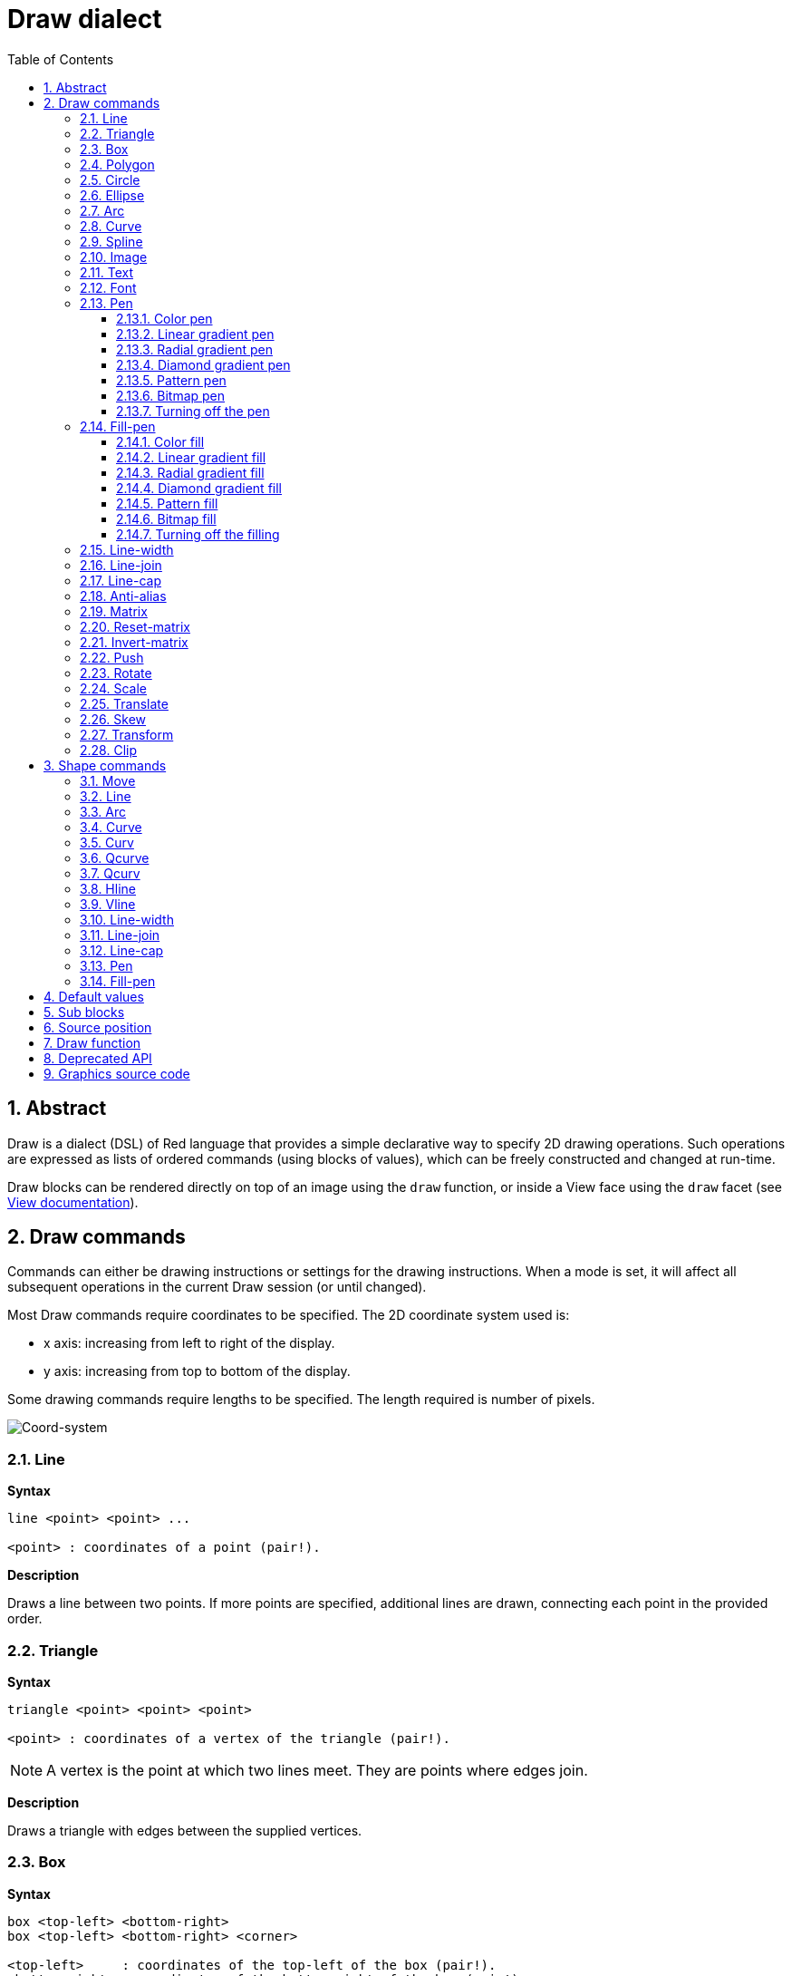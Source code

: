 = Draw dialect
:imagesdir: ../images
:toc:
:toclevels: 3
:numbered:


== Abstract 

Draw is a dialect (DSL) of Red language that provides a simple declarative way to specify 2D drawing operations. Such operations are expressed as lists of ordered commands (using blocks of values), which can be freely constructed and changed at run-time.

Draw blocks can be rendered directly on top of an image using the `draw` function, or inside a View face using the `draw` facet (see link:view.adoc[View documentation]).

== Draw commands

Commands can either be drawing instructions or settings for the drawing instructions. When a mode is set, it will affect all subsequent operations in the current Draw session (or until changed).

Most Draw commands require coordinates to be specified. The 2D coordinate system used is:

* x axis: increasing from left to right of the display.
* y axis: increasing from top to bottom of the display.

Some drawing commands require lengths to be specified. The length required is number of pixels.

image::../images/coord-system.png[Coord-system,align="center"]


=== Line 

*Syntax*

----
line <point> <point> ...

<point> : coordinates of a point (pair!).
----

*Description*

Draws a line between two points. If more points are specified, additional lines are drawn, connecting each point in the provided order.

=== Triangle 

*Syntax*

----
triangle <point> <point> <point>

<point> : coordinates of a vertex of the triangle (pair!).
----

NOTE: A vertex is the point at which two lines meet. They are points where edges join.

*Description*

Draws a triangle with edges between the supplied vertices.

=== Box 

*Syntax*

----
box <top-left> <bottom-right>
box <top-left> <bottom-right> <corner>

<top-left>     : coordinates of the top-left of the box (pair!).
<bottom-right> : coordinates of the bottom-right of the box (pair!).
<corner>       : (optional) radius of the arc used to draw a round corner (integer!).
----

*Description*

Draws a box using the top-left (first argument) and bottom-right (second argument) vertices. An optional radius can be provided for making round corners.

=== Polygon 

*Syntax*

----
polygon <point> <point> ...

<point> : coordinates of a vertex (pair!).
----

*Description*

Draws a polygon using the provided vertices. The last point does not need to be the starting point, an extra line will be drawn anyway to close the polygon. Minimal number of points to be provided is 3.

=== Circle
 
*Syntax*

----
circle <center> <radius>
circle <center> <radius-x> <radius-y>

<center>   : coordinates of the circle's center (pair!).
<radius>   : radius of the circle (integer! float!).
<radius-x> : (ellipse mode) radius of the circle along X axis (integer! float!).
<radius-y> : (ellipse mode) radius of the circle along Y axis (integer! float!).
----

*Description*

Draws a circle from the provided center and radius values. The circle can be distorted to form an ellipse by adding an optional integer indicating the radius along Y axis (the other radius argument then becomes the radius along X).

=== Ellipse 

*Syntax*

----
ellipse <top-left> <size>

<top-left> : coordinates of the ellipse's bounding box top-left point (pair!).
<size>     : size of the bounding box (pair!).
----

*Description*

Draws an ellipse from the specified bounding box. The `size` argument represents the X and Y diameters of the ellipse.

NOTE: `ellipse` provide a more compact and box-oriented way to specify a circle/ellipse compared to `circle` command.

=== Arc 

*Syntax*

----
arc <center> <radius> <begin> <sweep>
arc <center> <radius> <begin> <sweep> closed

<center> : coordinates of the circle's center (pair!).
<radius> : radius of the circle (pair!).
<begin>  : starting angle in degrees (integer!).
<sweep>  : angle between the starting and ending points of the arc in degrees (integer!).
----

*Description*

Draws the arc of a circle from the provided center and radius values. The arc is defined by two angles values. An optional `closed` keyword can be used to draw a closed arc using two lines coming from the center point.

=== Curve 

*Syntax*

----
curve <end-A> <control-A> <end-B>
curve <end-A> <control-A> <control-B> <end-B>

<end-A>     : end point A (pair!).
<control-A> : control point A (pair!).
<control-B> : control point B (pair!).
<end-B>     : end point B (pair!).
----

*Description*

Draws a Bezier curve from 3 or 4 points:

* 3 points: 2 end points, 1 control point.
* 4 points: 2 end points, 2 control points.

Four points allow more complex curves to be created.

=== Spline 

*Syntax*

----
spline <point> <point> ...
spline <point> <point> ... closed

<point> : a control point (pair!).
----

*Description*

Draws a B-Spline curve from a sequence of points. At least 3 points are required to produce a spline. The optional `closed` keyword will draw an extra segment from the end point to the start point, in order to close the spline.

NOTE: 2 points are accepted, but they will produce only a straight line.

=== Image 

*Syntax*

----
image <image>
image <image> <top-left>
image <image> <top-left> <bottom-right>
image <image> <top-left> <top-right> <bottom-left> <bottom-right>
image <image> <top-left> <top-right> <bottom-left> <bottom-right> <color>
image <image> <top-left> <top-right> <bottom-left> <bottom-right> <color> border
image <image> <top-left> <top-right> <bottom-left> <bottom-right> <color> crop <offset> <size>

<image>        : image to display (image! word!).
<top-left>     : (optional) coordinate of top left edge of the image (pair!).
<top-right>    : (optional) coordinate of top right edge of the image (pair!).
<bottom-left>  : (optional) coordinate of bottom left edge of the image (pair!).
<bottom-right> : (optional) coordinate of bottom right edge of the image (pair!).
<color>        : (optional) key color to be made transparent (tuple! word!).
<offset>       : (optional) position for starting cropping (pair!).
<size>         : (optional) size of cropping (pair!).
----

*Description*

Paints an image using the provided information for position and width. If the image has no positioning information provided, then the image is painted at 0x0 coordinates. A color value can be optionally provided, it will be used for transparency. 

[NOTE]
====
* Four points mode is not yet implemented. It will allow to stretch the image using 4 arbitrary-positioned edges.
* `border` optional mode is not yet implemented.It is unlikely that this feature will be supported:
* You can't use paths to specify images. Processing paths is expensive, so it's a bad fit for the `draw` dialect that's optimized for performance. Use selective evaluation (`compose`) instead.
====

=== Text 

*Syntax*

----
text <position> <string>

<position> : coordinates where the string is printed (pair!).
<string>   : text to print (string!).
----

*Description*

Prints a text string at the provided coordinates using the current font. 

NOTE: If no font is selected or if the font color is set to `none`, then the pen color is used instead.

=== Font 

*Syntax*

----
font <font>

<font> : new font object to use (object! word!).
----

*Description*

Selects the font to be used for text printing. The font object is a clone of `font!`.

=== Pen 

This command defines the outlines drawing mode for other commands. Many different options are available from a simple color, to nested custom shapes and gradients.

==== Color pen

*Syntax*

----
pen <color>

<color> : new color to use for drawing (tuple! word!).
----

*Description*

Selects the color to be used for drawing operations. All shapes will be drawn by the selected color until the pen is set to `off`.

==== Linear gradient pen

*Syntax*

----
pen linear <color1> <offset> ... <colorN> <offset> <start> <end> <spread>

<color1/N> : list of colors for the gradient (tuple! word!).
<offset>   : (optional) offset of gradient color (float!).
<start>    : (optional) starting point (pair!). 
<end>      : (optional unless <start>) ending point (pair!).
<spread>   : (optional) spread method (word!).
----

*Description*

Sets a linear gradient to be used for drawing operations. The following values are accepted for the spread method: `pad`, `repeat`, `reflect` (currently `pad` is same as `repeat` for Windows platform).

When used, the start/end points define a line where the gradient paints along. If they are not used,
the gradient will be paint along a horizontal line inside the shape currently drawing.

==== Radial gradient pen

*Syntax*

----
pen radial <color1> <offset> ... <colorN> <offset> <center> <radius> <focal> <spread>

<color1/N> : list of colors for the gradient (tuple! word!).
<offset>   : (optional) offset of gradient color (float!).
<center>   : (optional) center point (pair!).
<radius>   : (optional unless <center>) radius of the circle to paint along (integer! float!).
<focal>    : (optional) focal point (pair!).
<spread>   : (optional) spread method (word!).
----

*Description*

Sets a radial gradient to be used for drawing operations. The following values are accepted for the spread method: `pad`, `repeat`, `reflect` (currently `pad` is same as `repeat` for Windows platform).

The radial gradient will be painted from focal point to the edge of a circle defined by center point and radius. The start color will be painted in focal point and the end color will be painted in the edge of the circle.

==== Diamond gradient pen

*Syntax*

----
pen diamond <color1> <offset> ... <colorN> <offset> <upper> <lower> <focal> <spread>

<color1/N> : list of colors for the gradient (tuple! word!).
<offset>   : (optional) offset of gradient color (float!).
<upper>    : (optional) upper corner of a rectangle. (pair!). 
<lower>    : (optional unless <upper>) lower corner of a rectangle (pair!).
<focal>    : (optional) focal point (pair!).
<spread>   : (optional) spread method (word!).
----

*Description*

Sets a diamond-shaped gradient to be used for drawing operations. The following values are accepted for the spread method: `pad`, `repeat`, `reflect` (currently `pad` is same as `repeat` for Windows platform).

The diamond gradient will be painted from focal point to the edge of a rectangle defined by upper and lower. The start color will be painted in focal point and the end color will be painted in the edge of the diamond.

==== Pattern pen

*Syntax*

----
pen pattern <size> <start> <end> <mode> [<commands>]

<size>     : size of the internal image where <commands> will be drawn (pair!).
<start>    : (optional) upper corner for crop section within internal image (pair!).
<end>      : (optional) lower corner for crop section within internal image (pair!).
<mode>     : (optional) tile mode (word!).
<commands> : block of Draw commands to define the pattern.
----

*Description*

Sets a custom shape as pattern to be used for drawing operations. The following values are accepted for the tile mode: `tile` (default), `flip-x`, `flip-y`, `flip-xy`, `clamp`.

Starting default point is 0x0 and ending point is `<size>`.

==== Bitmap pen

*Syntax*

----
pen bitmap  <image> <start> <end> <mode>

<image> : image used for tiling (image!).
<start> : (optional) upper corner for crop section within image (pair!).
<end>   : (optional) lower corner for crop section within image (pair!).
<mode>  : (optional) tile mode (word!).
----

*Description*

Sets an image as pattern to be used for drawing operations. The following values are accepted for the tile mode: `tile` (default), `flip-x`, `flip-y`, `flip-xy`, `clamp`.

Starting default point is 0x0 and ending point is image's size.

==== Turning off the pen

*Syntax*

----
pen off
----

*Description*

Stop all outline drawing operations for subsequent commands.

=== Fill-pen 

This command defines the filling mode for other commands requiring filling operations (closed shapes). Many different options are available from a simple color, to nested custom shapes and gradients.

==== Color fill

*Syntax*

----
fill-pen <color>

<color> : new color to use for filling (tuple! word!).
----

*Description*

Selects the color to be used for filling operations. All closed shapes will get filled by the selected color until the fill pen is set to `off`.

==== Linear gradient fill

*Syntax*

----
fill-pen linear <color1> <offset> ... <colorN> <offset> <start> <end> <spread>

<color1/N> : list of colors for the gradient (tuple! word!).
<offset>   : (optional) offset of gradient color (float!).
<start>    : (optional) starting point (pair!). 
<end>      : (optional unless <start>) ending point (pair!).
<spread>   : (optional) spread method (word!).
----

*Description*

Sets a linear gradient to be used for filling operations. The following values are accepted for the spread method: `pad`, `repeat`, `reflect` (currently `pad` is same as `repeat` for Windows platform).

When used, the start/end points define a line where the gradient paints along. If they are not used,
the gradient will be paint along a horizontal line inside the shape currently drawing.

==== Radial gradient fill

*Syntax*

----
fill-pen radial <color1> <offset> ... <colorN> <offset> <center> <radius> <focal> <spread>

<color1/N> : list of colors for the gradient (tuple! word!).
<offset>   : (optional) offset of gradient color (float!).
<center>   : (optional) center point (pair!).
<radius>   : (optional unless <center>) radius of the circle to paint along (integer! float!).
<focal>    : (optional) focal point (pair!).
<spread>   : (optional) spread method (word!).
----

*Description*

Sets a radial gradient to be used for filling operations. The following values are accepted for the spread method: `pad`, `repeat`, `reflect` (currently `pad` is same as `repeat` for Windows platform).

The radial gradient will be painted from focal point to the edge of a circle defined by center point and radius. The start color will be painted in focal point and the end color will be painted in the edge of the circle.

==== Diamond gradient fill

*Syntax*

----
fill-pen diamond <color1> <offset> ... <colorN> <offset> <upper> <lower> <focal> <spread>

<color1/N> : list of colors for the gradient (tuple! word!).
<offset>   : (optional) offset of gradient color (float!).
<upper>    : (optional) upper corner of a rectangle. (pair!). 
<lower>    : (optional unless <upper>) lower corner of a rectangle (pair!).
<focal>    : (optional) focal point (pair!).
<spread>   : (optional) spread method (word!).
----

*Description*

Sets a diamond-shaped gradient to be used for filling operations. The following values are accepted for the spread method: `pad`, `repeat`, `reflect` (currently `pad` is same as `repeat` for Windows platform).

The diamond gradient will be painted from focal point to the edge of a rectangle defined by upper and lower. The start color will be painted in focal point and the end color will be painted in the edge of the diamond.

==== Pattern fill

*Syntax*

----
fill-pen pattern <size> <start> <end> <mode> [<commands>]

<size>     : size of the internal image where <commands> will be drawn (pair!).
<start>    : (optional) upper corner for crop section within internal image (pair!).
<end>      : (optional) lower corner for crop section within internal image (pair!).
<mode>     : (optional) tile mode (word!).
<commands> : block of Draw commands to define the pattern.
----

*Description*

Sets a custom shape as pattern to be used for filling operations. The following values are accepted for the tile mode: `tile` (default), `flip-x`, `flip-y`, `flip-xy`, `clamp`.

Starting default point is 0x0 and ending point is `<size>`.

==== Bitmap fill

*Syntax*

----
fill-pen bitmap  <image> <start> <end> <mode>

<image> : image used for tiling (image!).
<start> : (optional) upper corner for crop section within image (pair!).
<end>   : (optional) lower corner for crop section within image (pair!).
<mode>  : (optional) tile mode (word!).
----

*Description*

Sets an image as pattern to be used for filling operations. The following values are accepted for the tile mode: `tile` (default), `flip-x`, `flip-y`, `flip-xy`, `clamp`.

Starting default point is 0x0 and ending point is image's size.

==== Turning off the filling

*Syntax*

----
fill-pen off
----

*Description*

Stop all filling operations for subsequent commands.

=== Line-width 

*Syntax*

----
line-width <value>

<value> : new line width in pixels (integer!).
----

*Description*

Sets the new width for line operations.

=== Line-join 

*Syntax*

----
line-join <mode>

<mode> : new line joining mode (word!).
----

*Description*

Sets the new line joining mode for line operations. Following values are accepted:

* `miter` (default)
* `round`
* `bevel`
* `miter-bevel`

image::../images/line-join.png[Line-join,align="center"]

NOTE: `miter-bevel` mode selects automatically one or the other joining mode depending on the miter length (See https://msdn.microsoft.com/en-us/library/windows/desktop/ms534148%28v=vs.85%29.aspx[this page] for detailed explanation) .

=== Line-cap 

*Syntax*

----
line-cap <mode>

<mode> : new line cap mode (word!).
----

*Description*

Sets the new line's ending cap mode for line operations. Following values are accepted:

* `flat` (default)
* `square`
* `round`

image::../images/line-cap.png[Line-cap,align="center"]

=== Anti-alias 

*Syntax*

----
anti-alias <mode>

<mode> : `on` to enable it or `off` to disable it.
----

*Description*

Turns on/off the anti-aliasing mode for following Draw commands.

NOTE: Anti-aliasing gives nicer visual rendering, but degrades performance.

=== Matrix 

*Syntax*

----
matrix <matrix-setup>
matrix 'pen <matrix-setup>
matrix 'fill-pen <matrix-setup>

<matrix-setup> : the matrix which is pre/post-multiplied to current matrix (block!).
----

*Description*

Performs matrix multiplication. The current transformation matrix is pre-multiplied by this matrix.

The `matrix-setup` block must have 6 numbers (number!) in it. 

----
matrix [a b c d e f]
----

The block values are used internally for building following transformation matrix:

----
|a c e|
|b d f|
|0 0 1|
----

When the `'pen` or `'fill-pen` lit-words are used, the multiplication is applied respectively to the current pen or current fill-pen.

=== Reset-matrix 

*Syntax*

----
reset-matrix
reset-matrix 'pen
reset-matrix 'fill-pen
----

*Description*

Resets the current transformation matrix to a unit matrix.

When the `'pen` or `'fill-pen` lit-words are used, the reset is applied respectively to the current pen or current fill-pen.

----
|1 0 0|
|0 1 0|
|0 0 1|
----

=== Invert-matrix 

*Syntax*

----
invert-matrix
invert-matrix 'pen
invert-matrix 'fill-pen
----

*Description*

Applies an algebraic matrix inversion operation on the current transformation matrix.

When the `'pen` or `'fill-pen` lit-words are used, the inversion is applied respectively to the current pen or current fill-pen.

=== Push 

*Syntax*

----
push <draw-block>

<draw-block> : block of Draw commands (block!).
----

*Description*

Saves the current state (transformations, clipping region, and pen settings) on the stack. You can then change the current transformation matrix, pens etc. inside the PUSH command block. After the PUSH command block, the current state is restored by pop from the stack. The PUSH command can be nested.

=== Rotate 

*Syntax*

----
rotate <angle> <center> [<commands>]
rotate 'pen <angle>
rotate 'fill-pen <angle>

<angle>    : the angle in degrees (integer! float!).
<center>   : (optional) center of rotation (pair!).
<commands> : (optional) Draw dialect commands.
----

*Description*

Sets the clockwise rotation about a given point, in degrees. If optional `center` is not supplied, the rotate is about the origin of the current user coordinate system. Negative numbers can be used for counter-clockwise rotation. When a block is provided as last argument, the rotation will be applied only to the commands in that block.

When the `'pen` or `'fill-pen` lit-words are used, the rotation is applied respectively to the current pen or current fill-pen.

=== Scale 

*Syntax*

----
scale <scale-x> <scale-y> [<commands>]
scale 'pen <scale-x> <scale-y>
scale 'fill-pen <scale-x> <scale-y>

<scale-x>  : the scale amount in X (number!).
<scale-y>  : the scale amount in Y (number!).
<commands> : (optional) Draw dialect commands.
----

*Description*

Sets the scale amounts. The values given are multipliers; use values greater than one to increase the scale; use values less than one to decrease it. When a block is provided as last argument, the scaling will be applied only to the commands in that block.

When the `'pen` or `'fill-pen` lit-words are used, the scaling is applied respectively to the current pen or current fill-pen.

=== Translate 

*Syntax*

----
translate <offset> [<commands>]
translate 'pen <offset>
translate 'fill-pen <offset>

<offset>   : the translation amounts (pair!).
<commands> : (optional) Draw dialect commands.
----

*Description*

Sets the origin for drawing commands. Multiple translate commands will have a cumulative effect. When a block is provided as last argument, the translation will be applied only to the commands in that block.

When the `'pen` or `'fill-pen` lit-words are used, the translation is applied respectively to the current pen or current fill-pen.

=== Skew 

*Syntax*

----
skew <skew-x> <skew-y> [<commands>]
skew 'pen <skew-x> <skew-y>
skew 'fill-pen <skew-x> <skew-y>

<skew-x>   : skew along the x-axis in degrees (integer! float!).
<skew-y>   : (optional) skew along the y-axis in degrees (integer! float!).
<commands> : (optional) Draw dialect commands.
----

*Description*

Sets a coordinate system skewed from the original by the given number of degrees. If `<skew-y>` is not provided, it is assumed to be zero. When a block is provided as last argument, the skewing will be applied only to the commands in that block.

When the `'pen` or `'fill-pen` lit-words are used, the skewing is applied respectively to the current pen or current fill-pen.

=== Transform 

*Syntax*

----
transform <center> <angle> <scale-x> <scale-y> <translation> [<commands>]
transform 'pen <center> <angle> <scale-x> <scale-y> <translation>
transform 'fill-pen <center> <angle> <scale-x> <scale-y> <translation>

<center>      : (optional) center of rotation (pair!).
<angle>       : the rotation angle in degrees (integer! float!).
<scale-x>     : the scale amount in X (number!).
<scale-y>     : the scale amount in Y (number!).
<translation> : the translation amounts (pair!).
<commands>    : (optional) Draw dialect commands.
----

*Description*

Sets a transformation such as translation, scaling, and rotation. When a block is provided as last argument, the transformation will be applied only to the commands in that block.

When the `'pen` or `'fill-pen` lit-words are used, the transformation is applied respectively to the current pen or current fill-pen.

=== Clip

*Syntax*

----
clip <start> <end> <mode> [<commands>]
clip [<shape>] <mode> [<commands>]

<start>    : top-left corner point of clipping area (pair!)
<end>      : bottom-right corner point of clipping area (pair!)
<mode>     : (optional) merging mode between clipped regions (word!)
<commands> : (optional) Draw dialect commands.
<shape>    : Shape dialect commands.
----

*Description*

Defines a clipping rectangular region defined with two points (start and end) or an arbitrarily shaped region defined by a block of Shape sub-dialect commands. Such clipping applies to all subsequent Draw commands. When a block is provided as last argument, the clipping will be applied only to the commands in that block.

Additionally, the combining mode between a new clipping region and the previous one, can be set to one of the following:

* `replace` (default)
* `intersect`
* `union`
* `xor`
* `exclude`


== Shape commands

*Syntax*

----
shape [<commands>]

<commands> : shape dialect commands.
----

*Description*

The `shape` keywords gives access to the Shape sub-dialect drawing commands. The specific features of this drawing dialect are: 

* the pen position for drawing can be moved independently of drawing operations.
* each drawing command starts from the current pen position.
* shapes are automatically closed (no need to draw the last stroke back to start position).
* the generated shapes can be fed to `fill-pen` for simple or sophisticated filling.
* coordinates can be absolute (like in Draw) or relative to the last pen position.

NOTE: All drawing commands are using absolute coordinates by default, using the lit-word version of the command switches the command to relative coordinates.

=== Move

*Syntax*

----
 move <position>            (absolute)
'move <position>            (relative)

<position> : new pen position (pair!).
----

*Description*

Moves the pen to a new position. No drawing happens.

=== Line

*Syntax*

----
 line <point> <point> ...   (absolute)
'line <point> <point> ...   (relative)

<point> : coordinates of a point (pair!).
----

*Description*

Draws a line between two points. If more points are specified, additional lines are drawn, connecting each point in the provided order.

=== Arc

*Syntax*

----
 arc <end> <radius-x> <radius-y> <angle> sweep large        (absolute)
'arc <end> <radius-x> <radius-y> <angle> sweep large        (relative)

<end>      : arc's end point (pair!).
<radius-x> : radius of the circle along x axis (integer! float!).
<radius-y> : radius of the circle along y axis (integer! float!).
<angle>    : rotation angle of the underlying ellipse in degrees (integer! float!).
sweep      : (optional) draw the arc in the positive angle direction.
large      : (optional) produces an inflated arc (goes with 'sweep option).

----

*Description*

Draws the arc of a circle between the current pen position and the end point, using radius values. The arc is defined by one angle value.

=== Curve

*Syntax*

----
 curve <point> <point> <point> ...   (absolute)
'curve <point> <point> <point> ...   (relative)

<point> : coordinates of a point (pair!).
----

*Description*

Draws a cubic Bezier curve from a sequence of points, starting from the current pen position. At least 3 points are required to produce a curve (the first point is the implicit starting point).

=== Curv

*Syntax*

----
 curv <point> <point> ...   (absolute)
'curv <point> <point> ...   (relative)

<point> : coordinates of a point (pair!).
----

*Description*

Draws a smooth cubic Bezier curve from a sequence of points, starting from the current pen position. At least 2 points are required to produce a curve (the first point is the implicit starting point).

NOTE: From http://www.w3.org/TR/SVG11/paths.html

"The first control point is assumed to be the reflection of the second control point on the previous command relative to the current point. (If there is no previous curve command, the first control point is the current point.)"

=== Qcurve

*Syntax*

----
 qcurve <point> <point> ...   (absolute)
'qcurve <point> <point> ...   (relative)

<point> : coordinates of a point (pair!).
----

*Description*

Draws a quadratic Bezier curve from a sequence of points, starting from the current pen position. At least 2 points are required to produce a curve (the first point is the implicit starting point).

=== Qcurv

*Syntax*

----
 qcurv <point>   (absolute)
'qcurv <point>   (relative)

<point> : coordinates of the ending point (pair!).
----

*Description*

Draws a smooth quadratic Bezier curve from the current pen position to the specified point.

NOTE: See: http://www.w3.org/TR/SVG11/paths.html

=== Hline

*Syntax*

----
 hline <end-x>   (absolute)
'hline <length>  (relative)

<end-x>  : ending position along X axis (integer! float!).
<length> : length of the line segment (integer! float!).
----

*Description*

Draws a horizontal line from the current pen position.

=== Vline

*Syntax*

----
 vline <end-y>   (absolute)
'vline <length>  (relative)

<end-y>  : ending position along Y axis (integer! float!).
<length> : length of the line segment (integer! float!).
----

*Description*

Draws a vertical line from the current pen position.

=== Line-width

Same as the Draw dialect.

=== Line-join

Same as the Draw dialect.

=== Line-cap

Same as the Draw dialect.

=== Pen

Same as the Draw dialect.

=== Fill-pen

Same as the Draw dialect.


== Default values 

When a new Draw session starts, the following default values are used:

[cols="2,3", options="header"]
|===
|Property|   Value
|background|   `white`
|pen color|   `black`
|filling|   `off`
|anti-alias|   `on`
|font|   `none`
|line width|   `1`
|line join|   `miter`
|line cap|   `flat`
|===

== Sub blocks 

Inside Draw code, commands can be arbitrarily grouped using blocks. Semantics remain unchanged, this is currently just a syntactic sugar allowing easier group manipulations of commands (notably group extraction/insertion/removal). Empty blocks are accepted.

== Source position 

Set-words can be used in the Draw code *in-between* commands to record the current position in Draw block and be able to easily access it later.

NOTE: If the Draw block length preceeding a set-word is changed, the original position will be changed accordingly, so the set-word will not point to the same reference anymore.

== Draw function 

It is possible to render a Draw block directly to an image using the `draw` function.

*Syntax*

----
draw <size> <spec>
draw <image> <spec>

<size>  : size of a new image (pair!).
<image> : image to use as canvas (image!).
<spec>  : block of Draw commands (block!).
----

*Description*

Renders the provided Draw commands to an existing or a new image. The image value is returned by the function.

== Deprecated API

Fill-pen also supports a deprecated API which exists only for sake of compatibility with Rebol/Draw, it should not be used by new Red scripts.

*Syntax*

----
fill-pen linear <grad-offset> <grad-start-rng> <grad-stop-rng>
         <grad-angle> <grad-scale-x> <grad-scale-y> <grad-color> <offset>
         <grad-color> <offset> ...

fill-pen radial <grad-offset> <grad-focal> <grad-radius>
         <grad-angle> <grad-scale-x> <grad-scale-y> <grad-color> <offset>
         <grad-color> <offset> ...

fill-pen diamond <grad-offset> <grad-focal> <grad-radius>
         <grad-angle> <grad-scale-x> <grad-scale-y> <grad-color> <offset>
         <grad-color> <offset> ...

<grad-type>      : gradient type (word!).
<grad-offset>    : offset from where the gradient should be rendered (pair!).
<grad-start-rng> : beginning of the gradient range (integer!).
<grad-stop-rng>  : end of the gradient range (integer!).
<grad-focal>     : focal point of the gradient (pair!).
<grad-radius>    : radius of the gradient (integer!).
<grad-angle>     : (optional) rotation of the gradient in degrees (integer! float!).
<grad-scale-x>   : (optional) scale X factor (integer! float!).
<grad-scale-y>   : (optional) scale Y factor (integer! float!).
<grad-color>     : color to use for gradient filling (tuple! word!).
----

*Description*

Sets the color gradient to be used for filling operations. The following values are accepted for the type: `linear`, `radial`, `diamond`.

For example:

	fill-pen linear 0x100 0 400 red green blue box 0x100 400x300

image::../images/grad-pen.png[Grad-pen,align="center"]

NOTE: the gradient can be defined by up to 256 colors.

== Graphics source code 

The graphics in this documentation are generated using Red and Draw dialect, here is the source code (you can copy/paste it in a Red console to try/play/improve it):

----
Red [
	Title:	"Graphics generator for Draw documentation"
	Author: "Nenad Rakocevic"
	File:   %draw-graphics.red
	Needs:	View
]

Arial: make font! [name: "Consolas" style: 'bold]
small: make font! [size: 9 name: "Consolas" style: 'bold]

save %line-cap.png draw 240x240 [
	font Arial
	text 20x220  "Flat"
	text 90x220  "Square"
	text 180x220 "Round"

	line-width 20 pen gray
	line-cap flat	line 40x40  40x200
	line-cap square line 120x40 120x200
	line-cap round	line 200x40 200x200

	line-width 1 pen black
	line 20x40  220x40
	line 20x200 220x200
]

save %line-join.png draw 500x100 [
	font Arial
	text 10x20  "Miter"
	text 170x20 "Round"
	text 330x20 "Bevel"

	line-width 20 pen gray
	line-join miter line 140x20 40x80  140x80
	line-join round line 300x20 200x80 300x80
	line-join bevel line 460x20 360x80 460x80

	line-join miter
	line-width 1 pen black
	line 140x20 40x80  140x80
	line 300x20 200x80 300x80
	line 460x20 360x80 460x80
]

save %coord-system.png draw 240x240 [
	font small
	text 5x5 "0x0"
	line-width 2
	line 20x20 200x20 195x16
	line 200x20 195x24

	line 20x20 20x200 16x195
	line 20x200 24x195

	font Arial
	text 205x12 "X"
	text 12x205 "Y"
]

save %grad-pen.png draw 400x400 [
	pen off
	fill-pen linear 0x100 0 400 red green blue box 0x100 400x300
]

save %grad-pen-more.png draw 600x400 [
	pen off
	fill-pen linear 0x0 0 200 red green blue box 0x0 200x200
	fill-pen linear 200x0 0 200 255.0.0 255.255.0 0.255.0 0.255.255 0.0.255 box 200x0 400x200
	fill-pen linear 400x0 0 200 255.0.0 0.1 255.255.0 0.2 0.255.0 0.4 0.255.255 0.8 0.0.255 .9 255.0.255 1.0 box 400x0 600x200
	fill-pen blue box 0x200 200x400 fill-pen radial 100x300 0 100 255.0.0 0.255.0 0.0.255 box 0x200 200x400
	fill-pen blue box 200x200 400x400 fill-pen diamond 300x300 0 100 30 255.0.0 0.255.0 0.0.255 box 200x200 400x400
	fill-pen diamond 500x300 0 100 30 3.0 1.5 255.0.0 0.255.0 0.0.255 box 400x200 600x400
]
----
